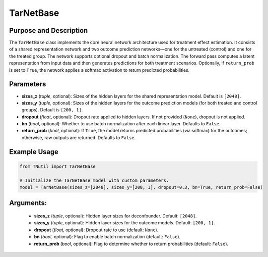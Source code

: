 .. _ref_TarNetBase:

TarNetBase
===========

Purpose and Description
-------------------------
The ``TarNetBase`` class implements the core neural network architecture used for treatment effect estimation. It consists of a shared representation network and two outcome prediction networks—one for the untreated (control) and one for the treated group. The network supports optional dropout and batch normalization. The forward pass computes a latent representation from input data and then generates predictions for both treatment scenarios. Optionally, if ``return_prob`` is set to ``True``, the network applies a softmax activation to return predicted probabilities.

Parameters
----------
- **sizes_z** (*tuple*, optional): Sizes of the hidden layers for the shared representation model. Default is ``[2048]``.
- **sizes_y** (*tuple*, optional): Sizes of the hidden layers for the outcome prediction models (for both treated and control groups). Default is ``[200, 1]``.
- **dropout** (*float*, optional): Dropout rate applied to hidden layers. If not provided (``None``), dropout is not applied.
- **bn** (*bool*, optional): Whether to use batch normalization after each linear layer. Defaults to ``False``.
- **return_prob** (*bool*, optional): If ``True``, the model returns predicted probabilities (via softmax) for the outcomes; otherwise, raw outputs are returned. Defaults to ``False``.

Example Usage
-------------
.. code-block:: python

    from TNutil import TarNetBase

    # Initialize the TarNetBase model with custom parameters.
    model = TarNetBase(sizes_z=[2048], sizes_y=[200, 1], dropout=0.3, bn=True, return_prob=False)


Arguments:
-------
  - **sizes_z** (*tuple*, optional): Hidden layer sizes for deconfounder. Default: ``[2048]``.
  - **sizes_y** (*tuple*, optional): Hidden layer sizes for the outcome models. Default: ``[200, 1]``.
  - **dropout** (*float*, optional): Dropout rate to use (default: ``None``).
  - **bn** (*bool*, optional): Flag to enable batch normalization (default: ``False``).
  - **return_prob** (*bool*, optional): Flag to determine whether to return probabilities (default: ``False``).